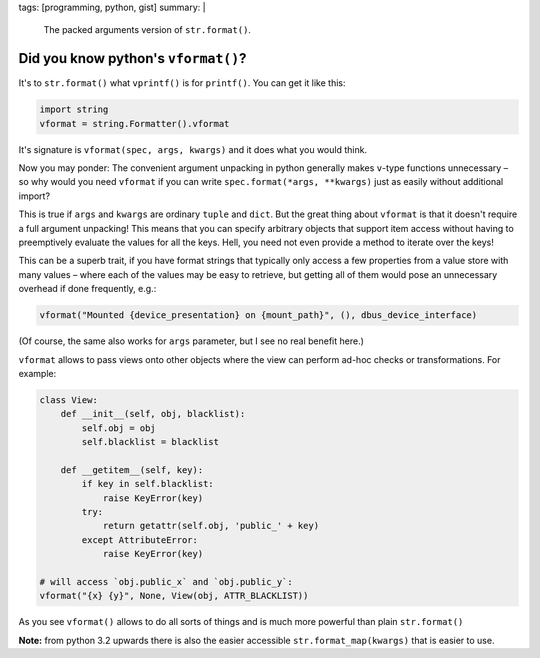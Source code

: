 tags: [programming, python, gist]
summary: |
  The packed arguments version of ``str.format()``.

Did you know python's ``vformat()``?
====================================

It's to ``str.format()`` what ``vprintf()`` is for ``printf()``. You can get
it like this:

.. code-block:: python

    import string
    vformat = string.Formatter().vformat

It's signature is ``vformat(spec, args, kwargs)`` and it does what you would
think.

Now you may ponder: The convenient argument unpacking in python generally makes
``v``-type functions unnecessary – so why would you need ``vformat`` if you
can write ``spec.format(*args, **kwargs)`` just as easily without additional
import?

This is true if ``args`` and ``kwargs`` are ordinary ``tuple`` and ``dict``.
But the great thing about ``vformat`` is that it doesn't require a full
argument unpacking! This means that you can specify arbitrary objects that
support item access without having to preemptively evaluate the values for all
the keys. Hell, you need not even provide a method to iterate over the keys!

This can be a superb trait, if you have format strings that typically only
access a few properties from a value store with many values – where each of
the values may be easy to retrieve, but getting all of them would pose an
unnecessary overhead if done frequently, e.g.:

.. code-block:: python

    vformat("Mounted {device_presentation} on {mount_path}", (), dbus_device_interface)

(Of course, the same also works for ``args`` parameter, but I see no real
benefit here.)

``vformat`` allows to pass views onto other objects where the view can perform
ad-hoc checks or transformations. For example:

.. code-block:: python

    class View:
        def __init__(self, obj, blacklist):
            self.obj = obj
            self.blacklist = blacklist

        def __getitem__(self, key):
            if key in self.blacklist:
                raise KeyError(key)
            try:
                return getattr(self.obj, 'public_' + key)
            except AttributeError:
                raise KeyError(key)

    # will access `obj.public_x` and `obj.public_y`:
    vformat("{x} {y}", None, View(obj, ATTR_BLACKLIST))

As you see ``vformat()`` allows to do all sorts of things and is much more
powerful than plain ``str.format()``

**Note:** from python 3.2 upwards there is also the easier accessible
``str.format_map(kwargs)`` that is easier to use.
